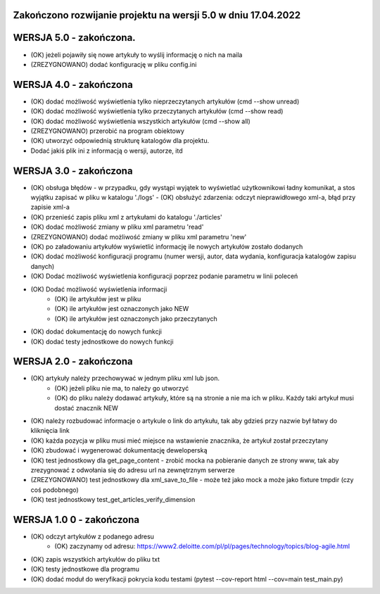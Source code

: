Zakończono rozwijanie projektu na wersji 5.0 w dniu 17.04.2022
--------------------------------------------------------------

WERSJA 5.0 - zakończona.
----------------------
- (OK) jeżeli pojawiły się nowe artykuły to wyślij informację o nich na maila
- (ZREZYGNOWANO) dodać konfigurację w pliku config.ini

WERSJA 4.0 - zakończona
----------------------
- (OK) dodać możliwość wyświetlenia tylko nieprzeczytanych artykułów (cmd --show unread)
- (OK) dodać możliwość wyświetlenia tylko przeczytanych artykułów (cmd --show read)
- (OK) dodać możliwość wyświetlenia wszystkich artykułów (cmd --show all)
- (ZREZYGNOWANO) przerobić na program obiektowy
- (OK) utworzyć odpowiednią strukturę katalogów dla projektu.
- Dodać jakiś plik ini z informacją o wersji, autorze, itd

WERSJA 3.0 - zakończona
----------------------
- (OK) obsługa błędów - w przypadku, gdy wystąpi wyjątek to wyświetlać użytkownikowi ładny komunikat, a stos wyjątku zapisać w pliku w katalogu './logs'
  - (OK) obsłużyć zdarzenia: odczyt nieprawidłowego xml-a, błąd przy zapisie xml-a
- (OK) przenieść zapis pliku xml z artykułami do katalogu './articles'
- (OK) dodać możliwość zmiany w pliku xml parametru 'read'
- (ZREZYGNOWANO) dodać możliwość zmiany w pliku xml parametru 'new'
- (OK) po załadowaniu artykułów wyświetlić informację ile nowych artykułów zostało dodanych
- (OK) dodać możliwość konfiguracji programu (numer wersji, autor, data wydania, konfiguracja katalogów zapisu danych)
- (OK) Dodać możliwość wyświetlenia konfiguracji poprzez podanie parametru w linii poleceń
- (OK) Dodać możliwość wyświetlenia informacji
    - (OK) ile artykułów jest w pliku
    - (OK) ile artykułów jest oznaczonych jako NEW
    - (OK) ile artykułów jest oznaczonych jako przeczytanych
- (OK) dodać dokumentację do nowych funkcji
- (OK) dodać testy jednostkowe do nowych funkcji

WERSJA 2.0 - zakończona
----------------------
- (OK) artykuły należy przechowywać w jednym pliku xml lub json.
    - (OK) jeżeli pliku nie ma, to należy go utworzyć
    - (OK) do pliku należy dodawać artykuły, które są na stronie a nie ma ich w pliku. Każdy taki artykuł musi dostać znacznik NEW
- (OK) należy rozbudować informacje o artykule o link do artykułu, tak aby gdzieś przy nazwie był łatwy do kliknięcia link
- (OK) każda pozycja w pliku musi mieć miejsce na wstawienie znacznika, że artykuł został przeczytany
- (OK) zbudować i wygenerować dokumentację deweloperską
- (OK) test jednostkowy dla get_page_content - zrobić mocka na pobieranie danych ze strony www, tak aby zrezygnować z odwołania się do adresu url na zewnętrznym serwerze
- (ZREZYGNOWANO) test jednostkowy dla xml_save_to_file - może też jako mock a może jako fixture tmpdir (czy coś podobnego)
- (OK) test jednostkowy test_get_articles_verify_dimension

WERSJA 1.0 0 - zakończona
-------------------------
- (OK) odczyt artykułów z podanego adresu
    - (OK) zaczynamy od adresu: https://www2.deloitte.com/pl/pl/pages/technology/topics/blog-agile.html
- (OK) zapis wszystkich artykułów do pliku txt
- (OK) testy jednostkowe dla programu
- (OK) dodać moduł do weryfikacji pokrycia kodu testami (pytest --cov-report html --cov=main test_main.py)